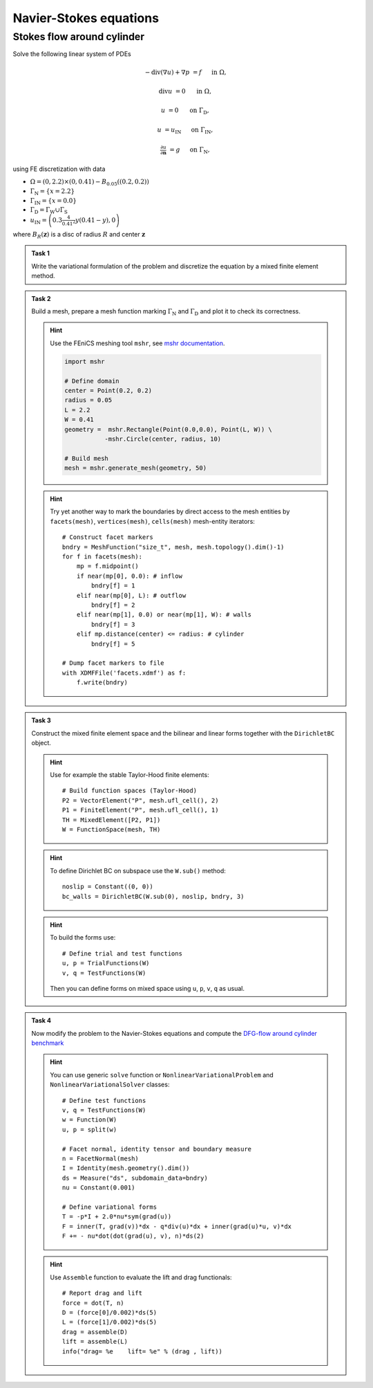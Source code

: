 Navier-Stokes equations
=======================

Stokes flow around cylinder
---------------------------

Solve the following linear system of PDEs

.. math::

   - \operatorname{div}(\nabla u) + \nabla p &= f
        &&\quad\text{ in }\Omega,

   \operatorname{div} u &= 0
        &&\quad\text{ in }\Omega,

   u &= 0
        &&\quad\text{ on }\Gamma_\mathrm{D},

   u &= u_\mathrm{IN}
        &&\quad\text{ on }\Gamma_\mathrm{IN},

   \tfrac{\partial u}{\partial\mathbf{n}} &= g
        &&\quad\text{ on }\Gamma_\mathrm{N},

using FE discretization with data

* :math:`\Omega = (0, 2.2)\times(0, 0.41) - B_{0.05}\left((0.2,0.2)\right)`
* :math:`\Gamma_\mathrm{N} = \left\{ x = 2.2 \right\}`
* :math:`\Gamma_\mathrm{IN} = \left\{ x = 0.0 \right\}`
* :math:`\Gamma_\mathrm{D} = \Gamma_\mathrm{W} \cup \Gamma_\mathrm{S}`
* :math:`u_\mathrm{IN} = \left( 0.3 \frac{4}{0.41^2} y (0.41-y) , 0 \right)`

where :math:`B_R(\mathbf{z})` is a disc of radius :math:`R` and center
:math:`\mathbf{z}`

  .. image:: geometry.png
     :align: center
     :width: 70%
     :target: http://www.featflow.de/en/benchmarks/cfdbenchmarking/flow/dfg_benchmark1_re20.html

..


.. admonition:: Task 1

  Write the variational formulation of the problem and
  discretize the equation by a mixed finite element method.


.. admonition:: Task 2

  Build a mesh, prepare a mesh function marking
  :math:`\Gamma_\mathrm{N}` and :math:`\Gamma_\mathrm{D}` and plot it to
  check its correctness.

  .. hint::

      Use the FEniCS meshing tool ``mshr``, see `mshr documentation
      <https://bitbucket.org/benjamik/mshr/wiki/API>`_.

      .. code-block:: python

         import mshr

         # Define domain
         center = Point(0.2, 0.2)
         radius = 0.05
         L = 2.2
         W = 0.41
         geometry =  mshr.Rectangle(Point(0.0,0.0), Point(L, W)) \
                    -mshr.Circle(center, radius, 10)

         # Build mesh
         mesh = mshr.generate_mesh(geometry, 50)


  .. hint::

      Try yet another way to mark the boundaries by direct
      access to the mesh entities by ``facets(mesh)``,
      ``vertices(mesh)``, ``cells(mesh)`` mesh-entity iterators::

          # Construct facet markers
          bndry = MeshFunction("size_t", mesh, mesh.topology().dim()-1)
          for f in facets(mesh):
              mp = f.midpoint()
              if near(mp[0], 0.0): # inflow
                  bndry[f] = 1
              elif near(mp[0], L): # outflow
                  bndry[f] = 2
              elif near(mp[1], 0.0) or near(mp[1], W): # walls
                  bndry[f] = 3
              elif mp.distance(center) <= radius: # cylinder
                  bndry[f] = 5

          # Dump facet markers to file
          with XDMFFile('facets.xdmf') as f:
              f.write(bndry)


.. admonition:: Task 3

    Construct the mixed finite element space and the
    bilinear and linear forms together with the ``DirichletBC`` object.

    .. hint::

        Use for example the stable Taylor-Hood finite elements::

            # Build function spaces (Taylor-Hood)
            P2 = VectorElement("P", mesh.ufl_cell(), 2)
            P1 = FiniteElement("P", mesh.ufl_cell(), 1)
            TH = MixedElement([P2, P1])
            W = FunctionSpace(mesh, TH)

    .. hint::

        To define Dirichlet BC on subspace use the ``W.sub()`` method::

            noslip = Constant((0, 0))
            bc_walls = DirichletBC(W.sub(0), noslip, bndry, 3)

    .. hint::

        To build the forms use::

            # Define trial and test functions
            u, p = TrialFunctions(W)
            v, q = TestFunctions(W)

        Then you can define forms on mixed space using
        ``u``, ``p``, ``v``, ``q`` as usual.


.. admonition:: Task 4

    Now modify the problem to the Navier-Stokes equations
    and compute the `DFG-flow around cylinder benchmark
    <http://www.featflow.de/en/benchmarks/cfdbenchmarking/flow/dfg_benchmark1_re20.html>`_

    .. hint::

        You can use generic ``solve`` function or
        ``NonlinearVariationalProblem`` and ``NonlinearVariationalSolver``
        classes::


            # Define test functions
            v, q = TestFunctions(W)
            w = Function(W)
            u, p = split(w)

            # Facet normal, identity tensor and boundary measure
            n = FacetNormal(mesh)
            I = Identity(mesh.geometry().dim())
            ds = Measure("ds", subdomain_data=bndry)
            nu = Constant(0.001)

            # Define variational forms
            T = -p*I + 2.0*nu*sym(grad(u))
            F = inner(T, grad(v))*dx - q*div(u)*dx + inner(grad(u)*u, v)*dx
            F += - nu*dot(dot(grad(u), v), n)*ds(2)

    .. hint::

        Use ``Assemble`` function to evaluate the lift and drag functionals::


            # Report drag and lift
            force = dot(T, n)
            D = (force[0]/0.002)*ds(5)
            L = (force[1]/0.002)*ds(5)
            drag = assemble(D)
            lift = assemble(L)
            info("drag= %e    lift= %e" % (drag , lift))


.. only:: solution

    Reference solution
    ------------------
    .. toggle-header::
        :header: **Show/Hide Code**

        .. literalinclude:: stokes.py
